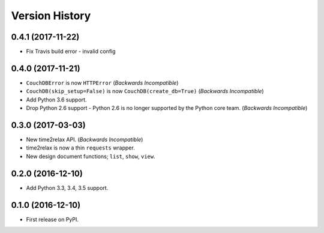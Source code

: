 Version History
===============

0.4.1 (2017-11-22)
------------------

* Fix Travis build error - invalid config

0.4.0 (2017-11-21)
------------------

* ``CouchDBError`` is now ``HTTPError`` (*Backwards Incompatible*)
* ``CouchDB(skip_setup=False)`` is now ``CouchDB(create_db=True)`` (*Backwards
  Incompatible*)
* Add Python 3.6 support.
* Drop Python 2.6 support - Python 2.6 is no longer supported by the Python
  core team. (*Backwards Incompatible*)

0.3.0 (2017-03-03)
------------------

* New time2relax API. (*Backwards Incompatible*)
* time2relax is now a thin ``requests`` wrapper.
* New design document functions; ``list``, ``show``, ``view``.

0.2.0 (2016-12-10)
------------------

* Add Python 3.3, 3.4, 3.5 support.

0.1.0 (2016-12-10)
------------------

* First release on PyPI.

